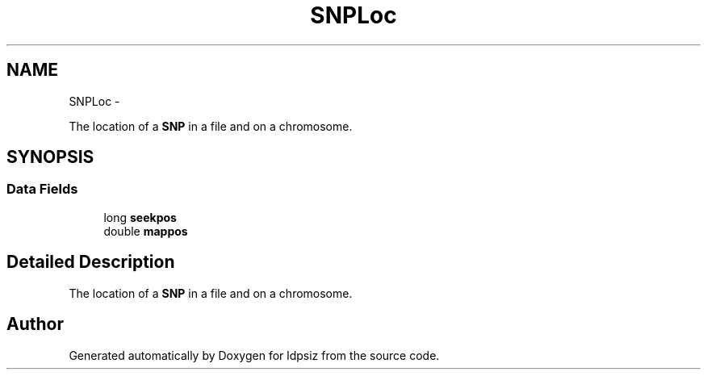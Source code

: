 .TH "SNPLoc" 3 "Thu May 29 2014" "Version 0.1" "ldpsiz" \" -*- nroff -*-
.ad l
.nh
.SH NAME
SNPLoc \- 
.PP
The location of a \fBSNP\fP in a file and on a chromosome\&.  

.SH SYNOPSIS
.br
.PP
.SS "Data Fields"

.in +1c
.ti -1c
.RI "long \fBseekpos\fP"
.br
.ti -1c
.RI "double \fBmappos\fP"
.br
.in -1c
.SH "Detailed Description"
.PP 
The location of a \fBSNP\fP in a file and on a chromosome\&. 

.SH "Author"
.PP 
Generated automatically by Doxygen for ldpsiz from the source code\&.
